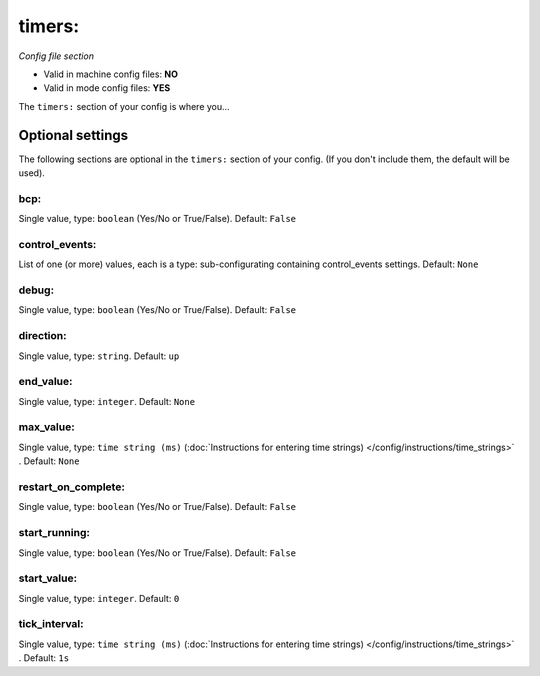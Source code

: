 timers:
=======

*Config file section*

* Valid in machine config files: **NO**
* Valid in mode config files: **YES**

.. overview

The ``timers:`` section of your config is where you...

.. todo::
   Add description.


Optional settings
-----------------

The following sections are optional in the ``timers:`` section of your config. (If you don't include them, the default will be used).

bcp:
~~~~
Single value, type: ``boolean`` (Yes/No or True/False). Default: ``False``

.. todo::
   Add description.

control_events:
~~~~~~~~~~~~~~~
List of one (or more) values, each is a type: sub-configurating containing control_events settings. Default: ``None``

.. todo::
   Add description.

debug:
~~~~~~
Single value, type: ``boolean`` (Yes/No or True/False). Default: ``False``

.. todo::
   Add description.

direction:
~~~~~~~~~~
Single value, type: ``string``. Default: ``up``

.. todo::
   Add description.

end_value:
~~~~~~~~~~
Single value, type: ``integer``. Default: ``None``

.. todo::
   Add description.

max_value:
~~~~~~~~~~
Single value, type: ``time string (ms)`` (:doc:`Instructions for entering time strings) </config/instructions/time_strings>` . Default: ``None``

.. todo::
   Add description.

restart_on_complete:
~~~~~~~~~~~~~~~~~~~~
Single value, type: ``boolean`` (Yes/No or True/False). Default: ``False``

.. todo::
   Add description.

start_running:
~~~~~~~~~~~~~~
Single value, type: ``boolean`` (Yes/No or True/False). Default: ``False``

.. todo::
   Add description.

start_value:
~~~~~~~~~~~~
Single value, type: ``integer``. Default: ``0``

.. todo::
   Add description.

tick_interval:
~~~~~~~~~~~~~~
Single value, type: ``time string (ms)`` (:doc:`Instructions for entering time strings) </config/instructions/time_strings>` . Default: ``1s``

.. todo::
   Add description.


